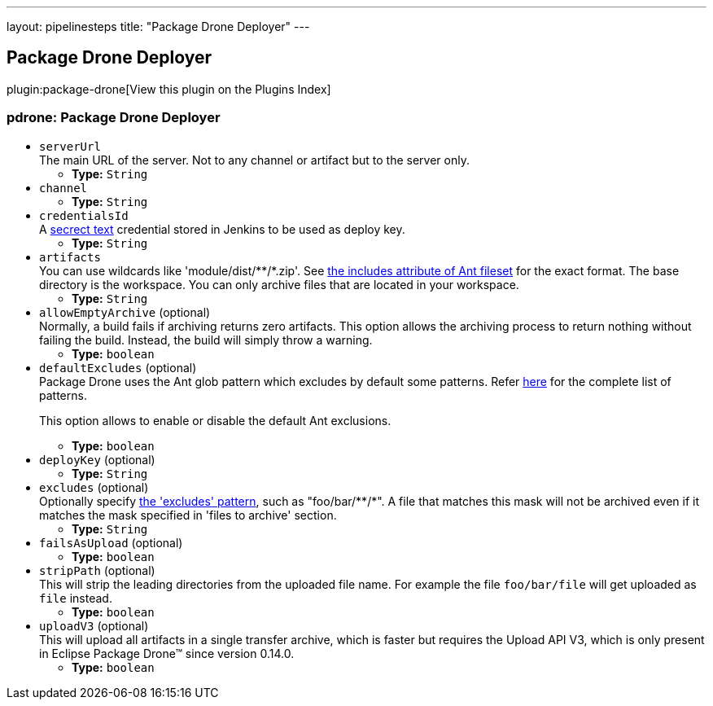 ---
layout: pipelinesteps
title: "Package Drone Deployer"
---

:notitle:
:description:
:author:
:email: jenkinsci-users@googlegroups.com
:sectanchors:
:toc: left

== Package Drone Deployer

plugin:package-drone[View this plugin on the Plugins Index]

=== +pdrone+: Package Drone Deployer
++++
<ul><li><code>serverUrl</code>
<div><div>
  The main URL of the server. Not to any channel or artifact but to the server only. 
</div></div>

<ul><li><b>Type:</b> <code>String</code></li></ul></li>
<li><code>channel</code>
<ul><li><b>Type:</b> <code>String</code></li></ul></li>
<li><code>credentialsId</code>
<div><div>
  A 
 <a href="https://wiki.jenkins.io/display/JENKINS/Plain+Credentials+Plugin" rel="nofollow">secrect text</a> credential stored in Jenkins to be used as deploy key. 
</div></div>

<ul><li><b>Type:</b> <code>String</code></li></ul></li>
<li><code>artifacts</code>
<div><div>
  You can use wildcards like 'module/dist/**/*.zip'. See 
 <a href="http://ant.apache.org/manual/Types/fileset.html" rel="nofollow"> the includes attribute of Ant fileset</a> for the exact format. The base directory is 
 <a rel="nofollow">the workspace</a>. You can only archive files that are located in your workspace. 
</div></div>

<ul><li><b>Type:</b> <code>String</code></li></ul></li>
<li><code>allowEmptyArchive</code> (optional)
<div><div>
  Normally, a build fails if archiving returns zero artifacts. This option allows the archiving process to return nothing without failing the build. Instead, the build will simply throw a warning. 
</div></div>

<ul><li><b>Type:</b> <code>boolean</code></li></ul></li>
<li><code>defaultExcludes</code> (optional)
<div><div>
  Package Drone uses the Ant glob pattern which excludes by default some patterns. Refer 
 <a href="http://ant.apache.org/manual/dirtasks.html#defaultexcludes" rel="nofollow">here</a> for the complete list of patterns. 
 <p>This option allows to enable or disable the default Ant exclusions. </p>
</div></div>

<ul><li><b>Type:</b> <code>boolean</code></li></ul></li>
<li><code>deployKey</code> (optional)
<ul><li><b>Type:</b> <code>String</code></li></ul></li>
<li><code>excludes</code> (optional)
<div><div>
  Optionally specify 
 <a href="http://ant.apache.org/manual/Types/fileset.html" rel="nofollow">the 'excludes' pattern</a>, such as "foo/bar/**/*". A file that matches this mask will not be archived even if it matches the mask specified in 'files to archive' section. 
</div></div>

<ul><li><b>Type:</b> <code>String</code></li></ul></li>
<li><code>failsAsUpload</code> (optional)
<ul><li><b>Type:</b> <code>boolean</code></li></ul></li>
<li><code>stripPath</code> (optional)
<div><div>
  This will strip the leading directories from the uploaded file name. For example the file 
 <code>foo/bar/file</code> will get uploaded as 
 <code>file</code> instead. 
</div></div>

<ul><li><b>Type:</b> <code>boolean</code></li></ul></li>
<li><code>uploadV3</code> (optional)
<div><div>
  This will upload all artifacts in a single transfer archive, which is faster but requires the Upload API V3, which is only present in Eclipse Package Drone™ since version 0.14.0. 
</div></div>

<ul><li><b>Type:</b> <code>boolean</code></li></ul></li>
</ul>


++++
